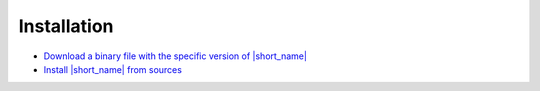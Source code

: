 .. ******************************************************************************
.. * Copyright 2019-2022 Intel Corporation
.. *
.. * Licensed under the Apache License, Version 2.0 (the "License");
.. * you may not use this file except in compliance with the License.
.. * You may obtain a copy of the License at
.. *
.. *     http://www.apache.org/licenses/LICENSE-2.0
.. *
.. * Unless required by applicable law or agreed to in writing, software
.. * distributed under the License is distributed on an "AS IS" BASIS,
.. * WITHOUT WARRANTIES OR CONDITIONS OF ANY KIND, either express or implied.
.. * See the License for the specific language governing permissions and
.. * limitations under the License.
.. *******************************************************************************/


.. |github_rls| replace:: Download a binary file with the specific version of |short_name|
.. _github_rls: https://github.com/oneapi-src/oneDAL/releases

.. |install_sources| replace:: Install |short_name| from sources
.. _install_sources: https://github.com/oneapi-src/oneDAL/blob/master/INSTALL.md

Installation
============

- |github_rls|_
- |install_sources|_

.. seealso::

   - :ref:`onedal_get_started`